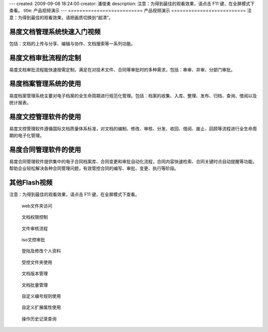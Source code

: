 ---
created: 2009-09-08 18:24:00
creator: 潘俊勇
description: 注意：为得到最佳的观看效果，请点击 F11 键，在全屏模式下查看。
title: 产品视频演示
---
==========================
产品视频演示
==========================
注意：为得到最佳的观看效果，请把画质切换到“超清”。

易度文档管理系统快速入门视频
================================================
包括：文档的上传与分享、编辑与协作、文档搜索等一系列功能。

.. raw:: html

    <iframe height=340 width=510 src="http://player.youku.com/embed/XNjYxNDgzMzg4" frameborder=0 allowfullscreen></iframe>

易度文档审批流程的定制
========================================
易度文档审批流程能快速按需定制，满足在对技术文件、合同等审批时的多种需求，包括：串审、并审、分部门审批。

.. raw:: html

   <iframe height=340 width=510 src="http://player.youku.com/embed/XNjYxMDgyMjcy" frameborder=0 allowfullscreen></iframe>

易度档案管理系统的使用
========================================
易度档案管理系统主要对电子档案的全生命周期进行规范化管理。包括：档案的收集、入库、整理、发布、归档、查询、借阅以及统计报表。

.. raw:: html

   <iframe height=340 width=510 src="http://player.youku.com/embed/XNjg0MjIxODAw" frameborder=0 allowfullscreen></iframe>

易度文控管理软件的使用
========================================
易度文控管理软件遵循国际文档质量体系标准，对文档的编制、修改、审核、分发、收回、借阅、废止、回顾等流程进行全生命周期的电子化管理。

.. raw:: html

   <iframe height=340 width=510 src="http://player.youku.com/embed/XNjg5NDE2NDYw" frameborder=0 allowfullscreen></iframe>

易度合同管理软件的使用
========================================
易度合同管理软件提供集中的电子合同档案库、合同变更和审批自动化流程，合同内容快速检索、合同关键时点自动提醒等功能。帮助企业轻松解决各种合同管理问题，有效管控合同的编写、审批、变更、执行等阶段。

.. raw:: html

   <iframe height=340 width=510 src="http://player.youku.com/embed/XNjkwODI3Mzcy" frameborder=0 allowfullscreen></iframe>
   
其他Flash视频
================================
注意：为得到最佳的观看效果，请点击 F11 键，在全屏模式下查看。

.. container:: float-left

   .. figure:: img/flash.png
      :target: webdav.htm

      web文件夹访问


.. container:: float-left

   .. figure:: img/flash.png
      :target: perm.htm

      文档权限控制

.. container:: float-left

   .. figure:: img/flash.png
      :target: docAudit.htm

      文件审核流程

.. container:: float-left

   .. figure:: img/flash.png
      :target: isodoc.htm

      iso文控审批

.. container:: float-left

   .. figure:: img/flash.png
      :target: login.htm

      登陆及修改个人资料

.. container:: float-left

   .. figure:: img/flash.png
      :target: permDir.htm

      受控文件夹使用

.. container:: float-left

   .. figure:: img/flash.png
      :target: rev.htm

      文档版本管理

.. container:: float-left

   .. figure:: img/flash.png
      :target: docMgr.htm

      文档批量管理

.. container:: float-left

   .. figure:: img/flash.png
      :target: numRule.htm

      自定义编号规则使用

.. container:: float-left

   .. figure:: img/flash.png
      :target: extendPro.htm

      自定义扩展属性使用

.. container:: float-left

   .. figure:: img/flash.png
      :target: his.htm

      操作历史记录查询

